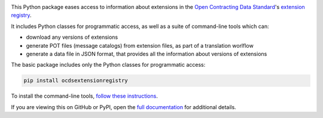 |PyPI Version| |Build Status| |Coverage Status| |Python Version|

This Python package eases access to information about extensions in the `Open Contracting Data Standard <https://standard.open-contracting.org>`__'s `extension registry <https://github.com/open-contracting/extension_registry>`__.

It includes Python classes for programmatic access, as well as a suite of command-line tools which can:

* download any versions of extensions
* generate POT files (message catalogs) from extension files, as part of a translation worlflow
* generate a data file in JSON format, that provides all the information about versions of extensions

The basic package includes only the Python classes for programmatic access:

.. code-block:: bash

    pip install ocdsextensionregistry

To install the command-line tools, `follow these instructions <https://ocdsextensionregistry.readthedocs.io/en/latest/cli.html>`__.

If you are viewing this on GitHub or PyPI, open the `full documentation <https://ocdsextensionregistry.readthedocs.io/>`__ for additional details.

.. |PyPI Version| image:: https://img.shields.io/pypi/v/ocdsextensionregistry.svg
   :target: https://pypi.org/project/ocdsextensionregistry/
.. |Build Status| image:: https://github.com/open-contracting/extension_registry.py/actions/workflows/ci.yml
   :target: https://github.com/open-contracting/extension_registry.py/actions/workflows/ci.yml
.. |Coverage Status| image:: https://coveralls.io/repos/github/open-contracting/extension_registry.py/badge.svg?branch=main
   :target: https://coveralls.io/github/open-contracting/extension_registry.py?branch=main
.. |Python Version| image:: https://img.shields.io/pypi/pyversions/ocdsextensionregistry.svg
   :target: https://pypi.org/project/ocdsextensionregistry/
